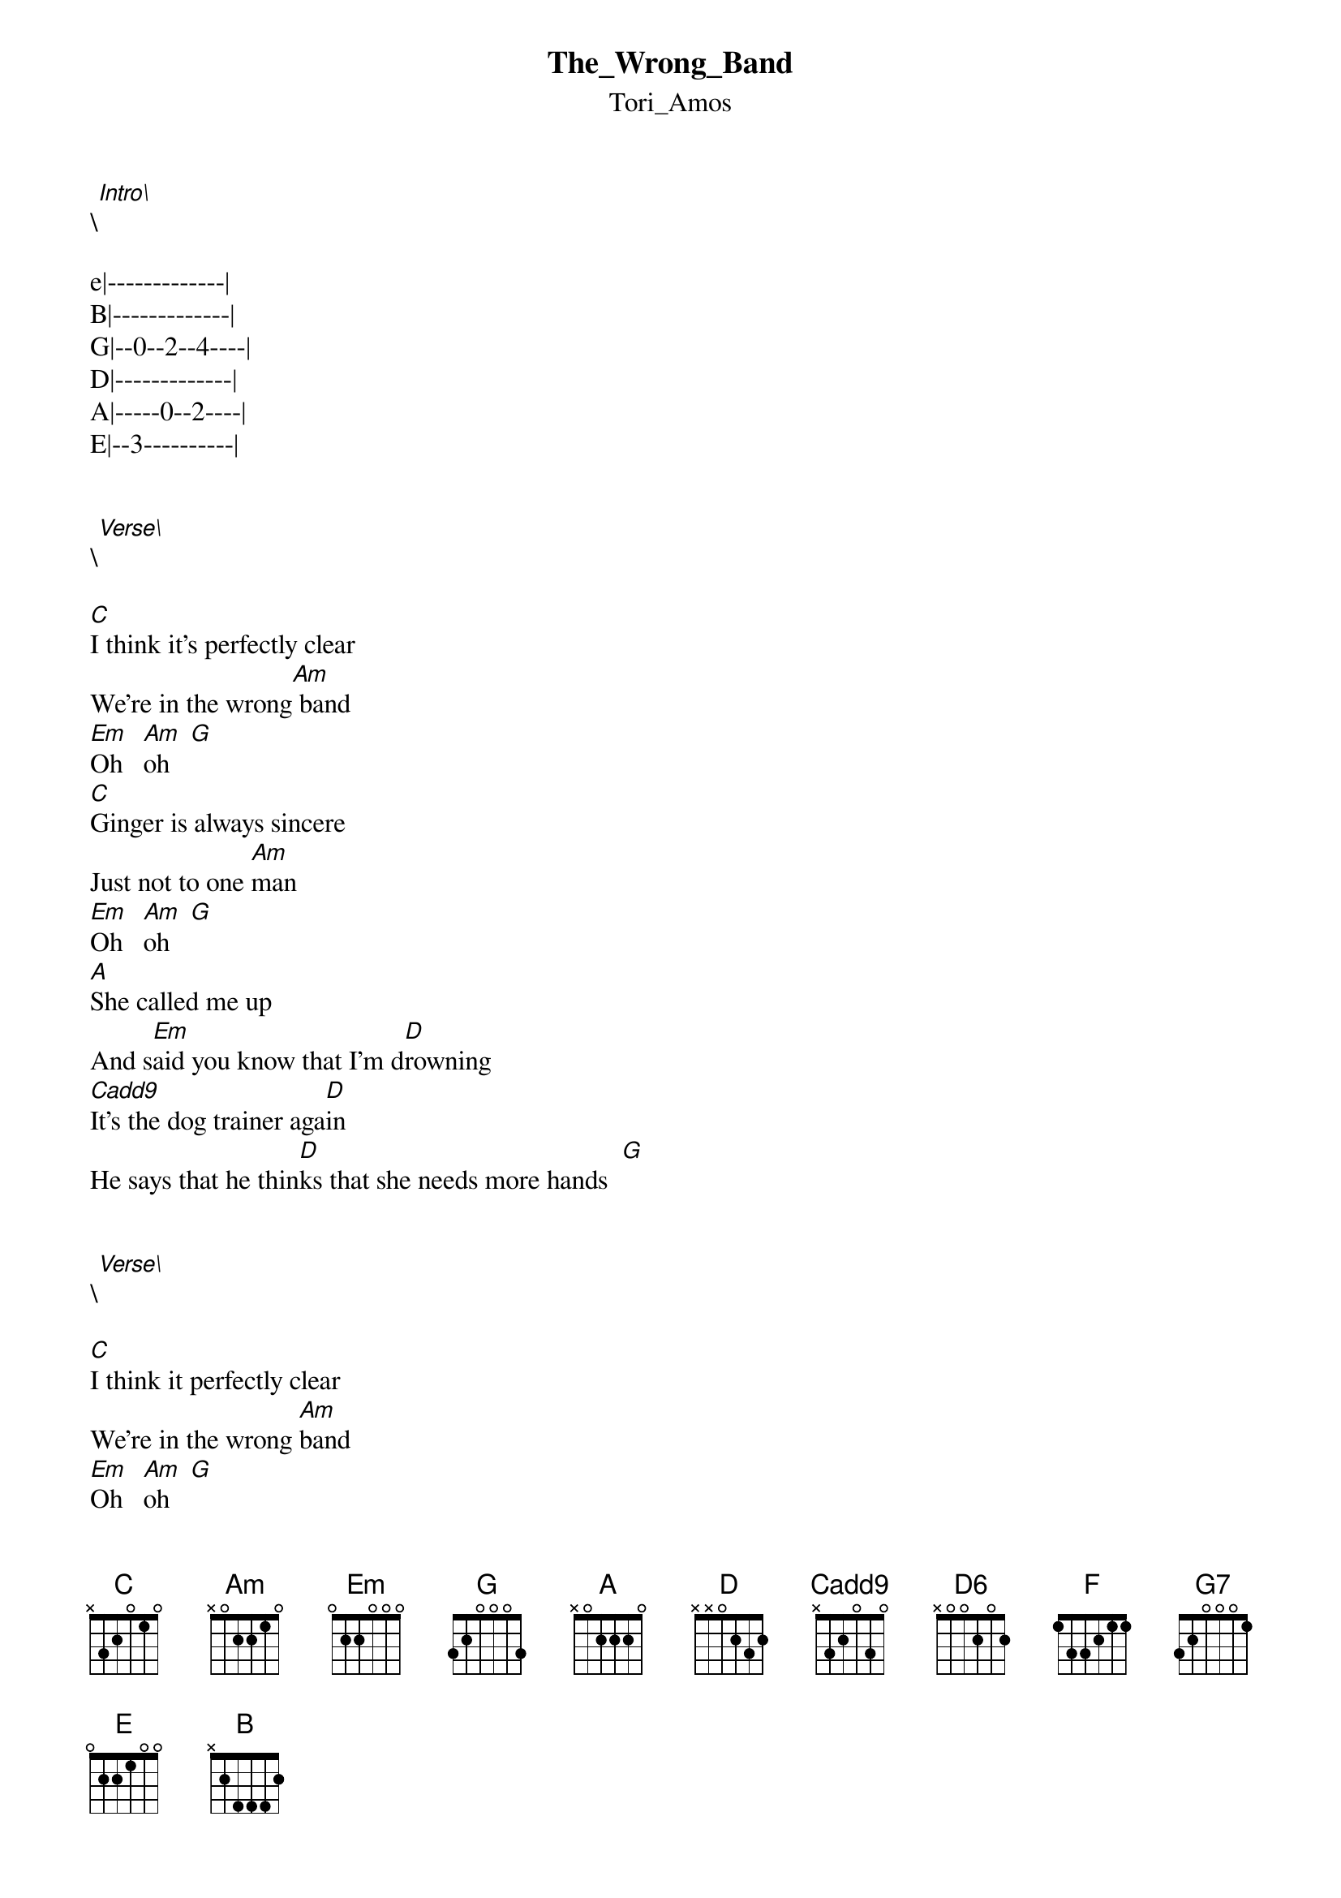 {t: The_Wrong_Band}
{st: Tori_Amos}
\[Intro\] 
 
e|-------------|
B|-------------|
G|--0--2--4----|
D|-------------|
A|-----0--2----|
E|--3----------|


\[Verse\]

[C]I think it's perfectly clear
We're in the wrong[Am] band
[Em]Oh   [Am]oh   [G]
[C]Ginger is always sincere
Just not to one [Am]man
[Em]Oh   [Am]oh   [G]
[A]She called me up
And s[Em]aid you know that I'm d[D]rowning
[Cadd9]It's the dog trainer aga[D]in
He says that he thin[D]ks that she needs more hands  [G]


\[Verse\]

[C]I think it perfectly clear
We're in the wrong [Am]band
[Em]Oh   [Am]oh   [G]
[C]Senator let's be sincere
As much as you [Am]can
[Em]Oh   [Am]oh   [G]
[A]He called her up
And he s[Em]aid the new prose[D]cutor
[Cadd9]Soon will be wanting a w[D]ord
So she's got a soft sport [D]for heels and spurs
[D6]And t[F]here's something be[Am/E]lievin
In her v[F]oice again
Said there's something be[Am/E]lievin 


\[Bridge\]

[F]Instead of just le[C/G]avin' [G7]    [Am]
[F]Instead of just le[C/G]avin' [G7]    [Am]
[F]Instead of just le[C/G]avin' [G7]    [Am]
And s[D]he gets her cigars
From the s[D]weet fat man


\[Verse\]

[C]I think it perfectly clear
We're in the wrong [Am]band
[Em]Oh   [Am]oh   [G]
[C]Heide said let's be sincere
As much as you [Am]can
[Em]Oh   [Am]oh   [G]
[A]I called her up
And s[Em]aid you know that I'm d[D]rowning
[Cadd9]Put on your raincoat aga[D]in
'Cos even the [D]sun's got a price on ir
[D6]And t[F]here's something be[Am/E]lievin
In her v[F]oice again
Said there's something be[Am/E]lievin 


\[Bridge\]

[F]Instead of just le[C/G]avin' [G7]    [Am]
[F]Instead of just le[C/G]avin' [G7]    [Am]
[F]Instead of just le[C/G]avin' [G7]    [Am]


\[Verse\]

[Am]She said it's ti[C]me I o[F]pen my [Am]eyes
[F]Don't be afra[C]id to [F]open your [Am]eyes
[F]Maybe she's r[C/G]ight
[F]Maybe she's r[Am]ight
[F]Maybe she's r[C/G]ight
[F]Maybe she's r[C]ight

Fairly straightforward



C      [E]x [A]3 [D]2 [G]0 [B]1 [E]0
Am     x 0 2 2 1 0
Em     0 2 2 0 0 0
G      3 x 0 0 0 3
A      x 0 2 2 2 0
D      x x 0 2 3 2
Cadd9  x 3 2 0 3 x
D6     x x 0 2 0 2
F      1 3 3 2 1 1
Am/E   0 0 2 2 1 0
C/G    3 x 2 0 1 3
G7     3 x 0 0 0 1
